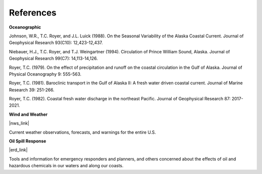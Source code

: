 References
===============================================


**Oceanographic**

Johnson, W.R., T.C. Royer, and J.L. Luick (1988). On the Seasonal Variability of the Alaska Coastal Current. Journal of Geophysical Research 93(C10): 12,423-12,437.

Niebauer, H.J., T.C. Royer, and T.J. Weingartner (1994). Circulation of Prince William Sound, Alaska. Journal of Geophysical Research 99(C7): 14,113-14,126.

Royer, T.C. (1979). On the effect of precipitation and runoff on the coastal circulation in the Gulf of Alaska. Journal of Physical Oceanography 9: 555-563.

Royer, T.C. (1981). Baroclinic transport in the Gulf of Alaska II: A fresh water driven coastal current. Journal of Marine Research 39: 251-266.

Royer, T.C. (1982). Coastal fresh water discharge in the northeast Pacific. Journal of Geophysical Research 87: 2017-2021.


**Wind and Weather**


|nws_link|

Current weather observations, forecasts, and warnings for the entire U.S.


**Oil Spill Response**


|erd_link|

Tools and information for emergency responders and planners, and others concerned about the effects of oil and hazardous chemicals in our waters and along our coasts.

.. |nws_link| raw:: html

   <a href="http://www.weather.gov" target="_blank">NOAA National Weather Service (NWS)</a>

.. |erd_link| raw:: html

   <a href="http://response.restoration.noaa.gov" target="_blank">NOAA's Emergency Response Division (ERD)</a>
